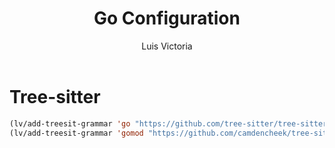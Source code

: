 #+TITLE: Go Configuration
#+AUTHOR: Luis Victoria
#+PROPERTY: header-args :tangle yes

* Tree-sitter
#+begin_src emacs-lisp
  (lv/add-treesit-grammar 'go "https://github.com/tree-sitter/tree-sitter-go")
  (lv/add-treesit-grammar 'gomod "https://github.com/camdencheek/tree-sitter-go-mod")
#+end_src
